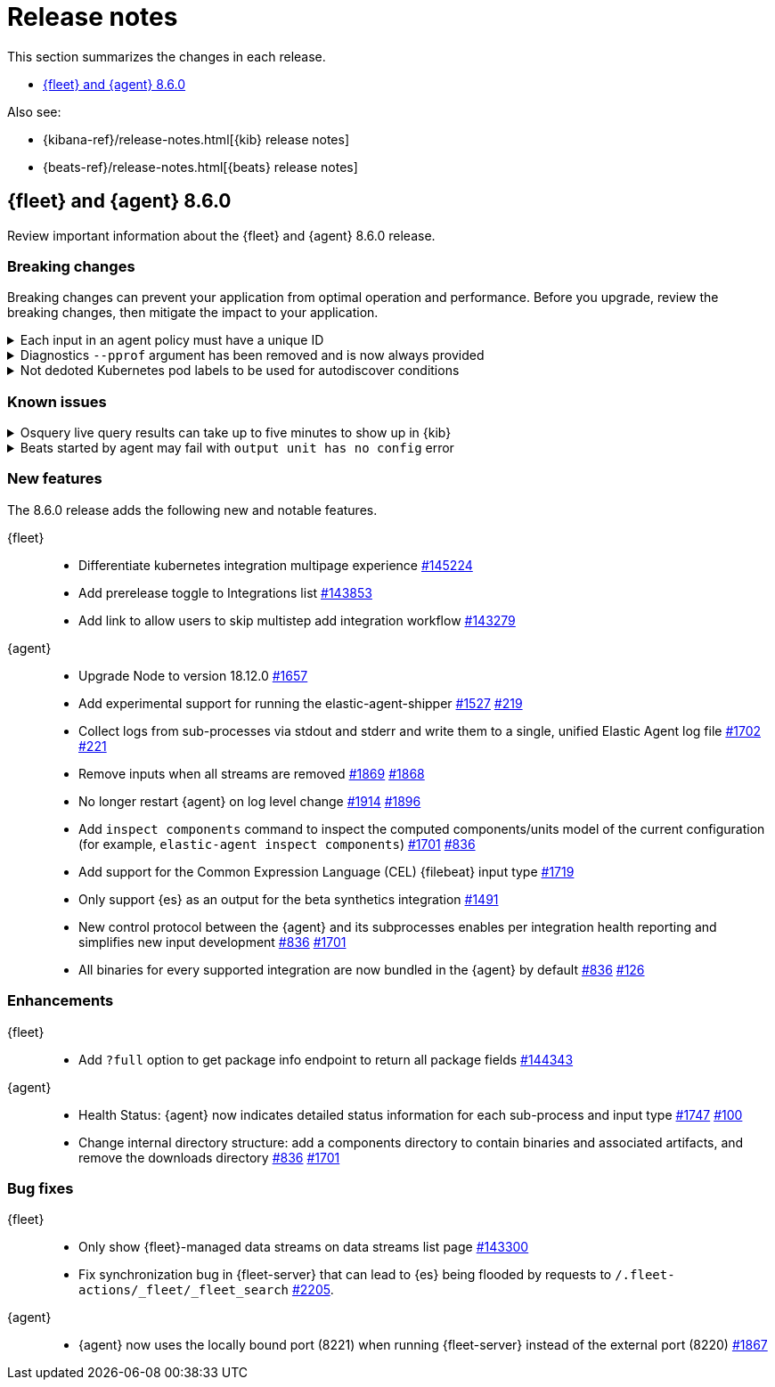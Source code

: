 // Use these for links to issue and pulls.
:kibana-issue: https://github.com/elastic/kibana/issues/
:kibana-pull: https://github.com/elastic/kibana/pull/
:beats-issue: https://github.com/elastic/beats/issues/
:beats-pull: https://github.com/elastic/beats/pull/
:agent-libs-pull: https://github.com/elastic/elastic-agent-libs/pull/
:agent-issue: https://github.com/elastic/elastic-agent/issues/
:agent-pull: https://github.com/elastic/elastic-agent/pull/
:fleet-server-issue: https://github.com/elastic/fleet-server/issues/
:fleet-server-pull: https://github.com/elastic/fleet-server/pull/

[[release-notes]]
= Release notes

This section summarizes the changes in each release.

* <<release-notes-8.6.0>>

Also see:

* {kibana-ref}/release-notes.html[{kib} release notes]
* {beats-ref}/release-notes.html[{beats} release notes]

// begin 8.6.0 relnotes

[[release-notes-8.6.0]]
== {fleet} and {agent} 8.6.0

Review important information about the {fleet} and {agent} 8.6.0 release.

[discrete]
[[breaking-changes-8.6.0]]
=== Breaking changes

Breaking changes can prevent your application from optimal operation and
performance. Before you upgrade, review the breaking changes, then mitigate the
impact to your application.

[discrete]
[[breaking-1994]]
.Each input in an agent policy must have a unique ID 
[%collapsible]
====
*Details* +
Each input in an agent policy must have a unique ID, like `id: my-unique-input-id`.
This change only affects standalone agents. Unique IDs are automatically generated in
agent policies managed by {fleet}. For more information, refer to
{agent-pull}/1994[#1994]

*Impact* +
Make sure that your standalone agent policies have a unique ID.
====

[discrete]
[[breaking-1140]]
.Diagnostics `--pprof` argument has been removed and is now always provided
[%collapsible]
====
*Details* +
The `diagnostics` command gathers diagnostic information about the {agent} and
each component/unit it runs. Starting in 8.6.0, the `--pprof`
argument is no longer available because `pprof` information is now always
provided. For more information, refer to {agent-pull}1140[#1140].

*Impact* +
Remove the `--pprof` argument from any scripts or commands you use.
====

[discrete]
[[breaking-1398]]
.Not dedoted Kubernetes pod labels to be used for autodiscover conditions
[%collapsible]
====
*Details* +
Kubernetes pod labels used in autodiscover conditions are not dedoted anymore. This means that
`.` are not replaced with `_` in labels like `app.kubernetes.io/component=controller`.
This follows the same approach as kubernetes annotations. For more information refer to <<kubernetes-provider>>.

*Impact* +
Any template used for standalone elastic agent or installed integration that makes use
of dedoted kubernetes labels inside conditions has to be updated.
====

[discrete]
[[known-issues-8.6.0]]
=== Known issues

[discrete]
[[known-issue-issue-2066]]
.Osquery live query results can take up to five minutes to show up in {kib}
[%collapsible]
====
*Details* +
A known issue in {agent} may prevent live query results from being available
in the {kib} UI even though the results have been successfully sent to {es}. 
For more information, refer to {agent-issue}2066[#2066].

*Impact* +
Be aware that the live query results shown in {kib} may be delayed by up to 5 minutes.
====

[[known-issue-issue-2086]]
.Beats started by agent may fail with `output unit has no config` error
[%collapsible]
====
*Details* +
A known issue in {agent} may lead to Beat processes being started without a
valid output. To correct the problem, trigger a restart of {agent}
or the affected Beats. For Beats managed by {agent}, you can trigger a restart by changing the
{agent} log level or the output section of the {agent} policy.
For more information, refer to {agent-issue}2086[#2086].

*Impact* +
{agent} will appear unhealthy and the affected Beats will not be able to write
event data to {es} or Logstash.
====

[discrete]
[[new-features-8.6.0]]
=== New features

The 8.6.0 release adds the following new and notable features.

{fleet}::
* Differentiate kubernetes integration multipage experience {kibana-pull}145224[#145224]
* Add prerelease toggle to Integrations list {kibana-pull}143853[#143853]
* Add link to allow users to skip multistep add integration workflow {kibana-pull}143279[#143279]

{agent}::
* Upgrade Node to version 18.12.0 {agent-pull}1657[#1657] 
* Add experimental support for running the elastic-agent-shipper {agent-pull}1527[#1527] {agent-issue}219[#219]
* Collect logs from sub-processes via stdout and stderr and write them to a single, unified Elastic Agent log file {agent-pull}1702[#1702] {agent-issue}221[#221]
* Remove inputs when all streams are removed {agent-pull}1869[#1869] {agent-issue}1868[#1868]
* No longer restart {agent} on log level change {agent-pull}1914[#1914] {agent-issue}1896[#1896]
* Add `inspect components` command to inspect the computed components/units model of the current configuration (for example, `elastic-agent inspect components`) {agent-pull}1701[#1701] {agent-issue}836[#836]
* Add support for the Common Expression Language (CEL) {filebeat} input type {agent-pull}1719[#1719]
* Only support {es} as an output for the beta synthetics integration {agent-pull}1491[#1491]
* New control protocol between the {agent} and its subprocesses enables per integration health reporting and simplifies new input development {agent-issue}836[#836] {agent-pull}1701[#1701]
* All binaries for every supported integration are now bundled in the {agent} by default {agent-issue}836[#836] {agent-pull}126[#126]

[discrete]
[[enhancements-8.6.0]]
=== Enhancements

{fleet}::
* Add `?full` option to get package info endpoint to return all package fields {kibana-pull}144343[#144343]

{agent}::
* Health Status: {agent} now indicates detailed status information for each sub-process and input type {fleet-server-pull}1747[#1747] {agent-issue}100[#100]
* Change internal directory structure: add a components directory to contain binaries and associated artifacts, and remove the downloads directory {agent-issue}836[#836] {agent-pull}1701[#1701]

[discrete]
[[bug-fixes-8.6.0]]
=== Bug fixes

{fleet}::
* Only show {fleet}-managed data streams on data streams list page {kibana-pull}143300[#143300]
* Fix synchronization bug in {fleet-server} that can lead to {es} being flooded by requests to `/.fleet-actions/_fleet/_fleet_search` {fleet-server-pull}2205[#2205].

{agent}::
* {agent} now uses the locally bound port (8221) when running {fleet-server} instead of the external port (8220) {agent-pull}1867[#1867]
// end 8.6.0 relnotes


// ---------------------
//TEMPLATE
//Use the following text as a template. Remember to replace the version info.

// begin 8.6.x relnotes

//[[release-notes-8.6.x]]
//== {fleet} and {agent} 8.6.x

//Review important information about the {fleet} and {agent} 8.6.x release.

//[discrete]
//[[security-updates-8.6.x]]
//=== Security updates

//{fleet}::
//* add info

//{agent}::
//* add info

//[discrete]
//[[breaking-changes-8.6.x]]
//=== Breaking changes

//Breaking changes can prevent your application from optimal operation and
//performance. Before you upgrade, review the breaking changes, then mitigate the
//impact to your application.

//[discrete]
//[[breaking-PR#]]
//.Short description
//[%collapsible]
//====
//*Details* +
//<Describe new behavior.> For more information, refer to {kibana-pull}PR[#PR].

//*Impact* +
//<Describe how users should mitigate the change.> For more information, refer to {fleet-guide}/fleet-server.html[Fleet Server].
//====

//[discrete]
//[[known-issues-8.6.x]]
//=== Known issues

//[[known-issue-issue#]]
//.Short description
//[%collapsible]
//====

//*Details*

//<Describe known issue.>

//*Impact* +

//<Describe impact or workaround.>

//====

//[discrete]
//[[deprecations-8.6.x]]
//=== Deprecations

//The following functionality is deprecated in 8.6.x, and will be removed in
//8.6.x. Deprecated functionality does not have an immediate impact on your
//application, but we strongly recommend you make the necessary updates after you
//upgrade to 8.6.x.

//{fleet}::
//* add info

//{agent}::
//* add info

//[discrete]
//[[new-features-8.6.x]]
//=== New features

//The 8.6.x release adds the following new and notable features.

//{fleet}::
//* add info

//{agent}::
//* add info

//[discrete]
//[[enhancements-8.6.x]]
//=== Enhancements

//{fleet}::
//* add info

//{agent}::
//* add info

//[discrete]
//[[bug-fixes-8.6.x]]
//=== Bug fixes

//{fleet}::
//* add info

//{agent}::
//* add info

// end 8.6.x relnotes
